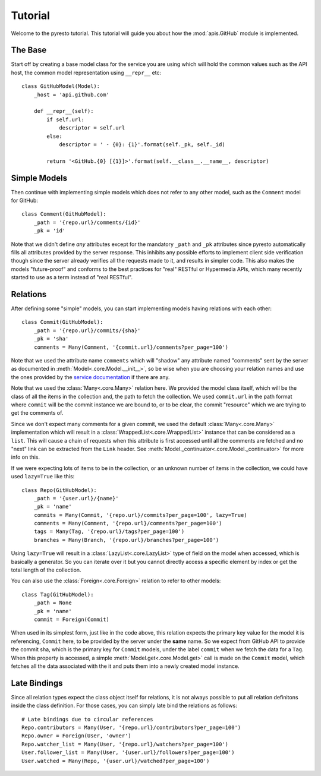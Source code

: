 .. _tutorial:

Tutorial
========

.. module:: pyresto

Welcome to the pyresto tutorial. This tutorial will guide you about how the
:mod:`apis.GitHub` module is implemented.


The Base
--------

Start off by creating a base model class for the service you are using which
will hold the common values such as the API host, the common model
representation using ``__repr__`` etc::

    class GitHubModel(Model):
        _host = 'api.github.com'

        def __repr__(self):
            if self.url:
                descriptor = self.url
            else:
                descriptor = ' - {0}: {1}'.format(self._pk, self._id)

            return '<GitHub.{0} [{1}]>'.format(self.__class__.__name__, descriptor)


Simple Models
-------------

Then continue with implementing simple models which does not refer to any other
model, such as the ``Comment`` model for GitHub::

    class Comment(GitHubModel):
        _path = '{repo.url}/comments/{id}'
        _pk = 'id'


Note that we didn't define *any* attributes except for the mandatory ``_path``
and ``_pk`` attributes since pyresto automatically fills all attributes
provided by the server response. This inhibits any possible efforts to
implement client side verification though since the server already verifies all
the requests made to it, and results in simpler code. This also makes the
models "future-proof" and conforms to the best practices for "real" RESTful or
Hypermedia APIs, which many recently started to use as a term instead of "real
RESTful".


Relations
---------

After defining some "simple" models, you can start implementing models having
relations with each other::

    class Commit(GitHubModel):
        _path = '{repo.url}/commits/{sha}'
        _pk = 'sha'
        comments = Many(Comment, '{commit.url}/comments?per_page=100')

Note that we used the attribute name ``comments`` which will "shadow" any
attribute named "comments" sent by the server as documented in
:meth:`Model<.core.Model.__init__>`, so be wise when you are choosing your
relation names and use the ones provided by the
`service documentation <http://developer.github.com/v3/repos/commits/>`_ if
there are any.

Note that we used the :class:`Many<.core.Many>` relation here. We provided the
model class itself, which will be the class of all the items in the collection
and, the path to fetch the collection. We used ``commit.url`` in the path
format where ``commit`` will be the commit instance we are bound to, or to be
clear, the commit "resource" which we are trying to get the comments of.

Since we don't expect many comments for a given commit, we used the default
:class:`Many<.core.Many>` implementation which will result in a
:class:`WrappedList<.core.WrappedList>` instance that can be considered as a
``list``. This will cause a chain of requests when this attribute is first
accessed until all the comments are fetched and no "next" link can be extracted
from the ``Link`` header. See
:meth:`Model._continuator<.core.Model._continuator>` for more info on this.

If we were expecting lots of items to be in the collection, or an unknown
number of items in the collection, we could have used ``lazy=True`` like this::

    class Repo(GitHubModel):
        _path = '{user.url}/{name}'
        _pk = 'name'
        commits = Many(Commit, '{repo.url}/commits?per_page=100', lazy=True)
        comments = Many(Comment, '{repo.url}/comments?per_page=100')
        tags = Many(Tag, '{repo.url}/tags?per_page=100')
        branches = Many(Branch, '{repo.url}/branches?per_page=100')

Using ``lazy=True`` will result in a :class:`LazyList<.core.LazyList>` type of
field on the model when accessed, which is basically a generator. So you can
iterate over it but you cannot directly access a specific element by index or
get the total length of the collection.

You can also use the :class:`Foreign<.core.Foreign>` relation to refer to
other models::

    class Tag(GitHubModel):
        _path = None
        _pk = 'name'
        commit = Foreign(Commit)

When used in its simplest form, just like in the code above, this relation
expects the primary key value for the model it is referencing, ``Commit`` here,
to be provided by the server under the **same** name. So we expect from GitHub
API to provide the commit sha, which is the primary key for ``Commit`` models,
under the label ``commit`` when we fetch the data for a ``Tag``. When this
property is accessed, a simple :meth:`Model.get<.core.Model.get>` call is made
on the ``Commit`` model, which fetches all the data associated with the it and
puts them into a newly created model instance.


Late Bindings
-------------

Since all relation types expect the class object itself for relations, it is
not always possible to put all relation definitons inside the class definition.
For those cases, you can simply late bind the relations as follows::

    # Late bindings due to circular references
    Repo.contributors = Many(User, '{repo.url}/contributors?per_page=100')
    Repo.owner = Foreign(User, 'owner')
    Repo.watcher_list = Many(User, '{repo.url}/watchers?per_page=100')
    User.follower_list = Many(User, '{user.url}/followers?per_page=100')
    User.watched = Many(Repo, '{user.url}/watched?per_page=100')
